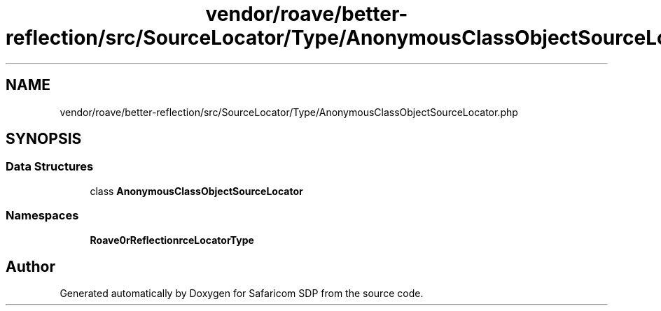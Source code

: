 .TH "vendor/roave/better-reflection/src/SourceLocator/Type/AnonymousClassObjectSourceLocator.php" 3 "Sat Sep 26 2020" "Safaricom SDP" \" -*- nroff -*-
.ad l
.nh
.SH NAME
vendor/roave/better-reflection/src/SourceLocator/Type/AnonymousClassObjectSourceLocator.php
.SH SYNOPSIS
.br
.PP
.SS "Data Structures"

.in +1c
.ti -1c
.RI "class \fBAnonymousClassObjectSourceLocator\fP"
.br
.in -1c
.SS "Namespaces"

.in +1c
.ti -1c
.RI " \fBRoave\\BetterReflection\\SourceLocator\\Type\fP"
.br
.in -1c
.SH "Author"
.PP 
Generated automatically by Doxygen for Safaricom SDP from the source code\&.
